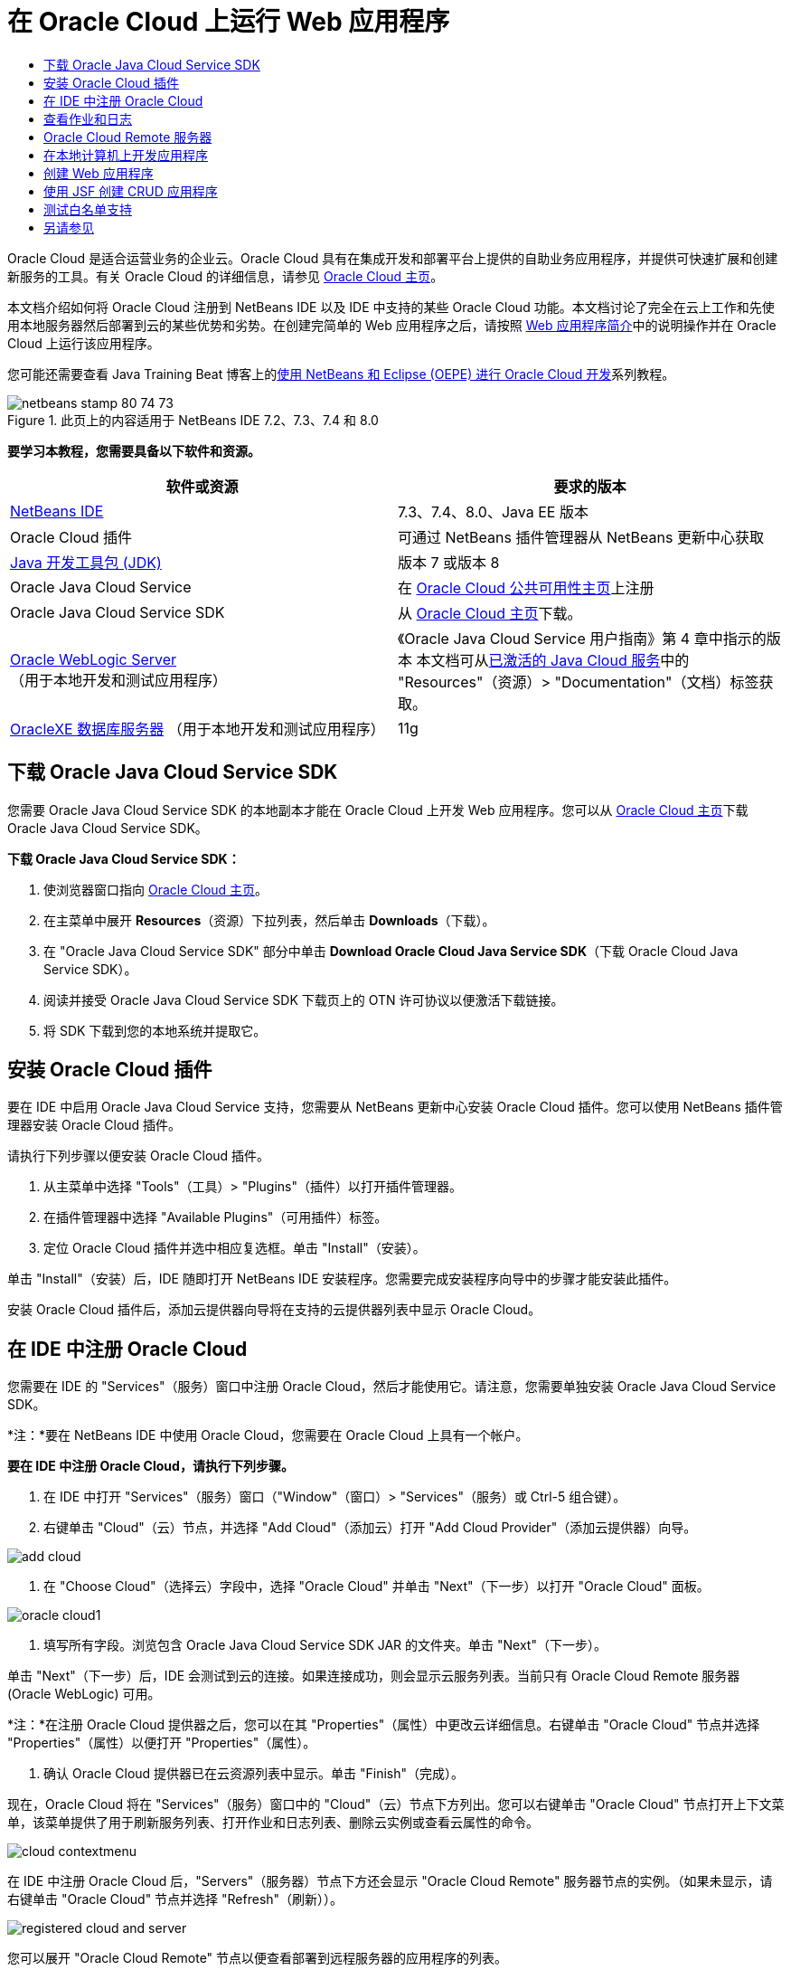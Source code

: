 // 
//     Licensed to the Apache Software Foundation (ASF) under one
//     or more contributor license agreements.  See the NOTICE file
//     distributed with this work for additional information
//     regarding copyright ownership.  The ASF licenses this file
//     to you under the Apache License, Version 2.0 (the
//     "License"); you may not use this file except in compliance
//     with the License.  You may obtain a copy of the License at
// 
//       http://www.apache.org/licenses/LICENSE-2.0
// 
//     Unless required by applicable law or agreed to in writing,
//     software distributed under the License is distributed on an
//     "AS IS" BASIS, WITHOUT WARRANTIES OR CONDITIONS OF ANY
//     KIND, either express or implied.  See the License for the
//     specific language governing permissions and limitations
//     under the License.
//

= 在 Oracle Cloud 上运行 Web 应用程序
:jbake-type: tutorial
:jbake-tags: tutorials 
:markup-in-source: verbatim,quotes,macros
:jbake-status: published
:icons: font
:syntax: true
:source-highlighter: pygments
:toc: left
:toc-title:
:description: 在 Oracle Cloud 上运行 Web 应用程序 - Apache NetBeans
:keywords: Apache NetBeans, Tutorials, 在 Oracle Cloud 上运行 Web 应用程序

Oracle Cloud 是适合运营业务的企业云。Oracle Cloud 具有在集成开发和部署平台上提供的自助业务应用程序，并提供可快速扩展和创建新服务的工具。有关 Oracle Cloud 的详细信息，请参见 link:https://cloud.oracle.com[+Oracle Cloud 主页+]。

本文档介绍如何将 Oracle Cloud 注册到 NetBeans IDE 以及 IDE 中支持的某些 Oracle Cloud 功能。本文档讨论了完全在云上工作和先使用本地服务器然后部署到云的某些优势和劣势。在创建完简单的 Web 应用程序之后，请按照 link:quickstart-webapps.html[+Web 应用程序简介+]中的说明操作并在 Oracle Cloud 上运行该应用程序。

您可能还需要查看 Java Training Beat 博客上的link:https://blogs.oracle.com/javatraining/entry/oracle_cloud_development_with_netbeans[+使用 NetBeans 和 Eclipse (OEPE) 进行 Oracle Cloud 开发+]系列教程。


image::images/netbeans-stamp-80-74-73.png[title="此页上的内容适用于 NetBeans IDE 7.2、7.3、7.4 和 8.0"]


*要学习本教程，您需要具备以下软件和资源。*

|===
|软件或资源 |要求的版本 

|link:https://netbeans.org/downloads/index.html[+NetBeans IDE+] |7.3、7.4、8.0、Java EE 版本 

|Oracle Cloud 插件 |可通过 NetBeans 插件管理器从 NetBeans 更新中心获取 

|link:http://www.oracle.com/technetwork/java/javase/downloads/index.html[+Java 开发工具包 (JDK)+] |版本 7 或版本 8 

|Oracle Java Cloud Service |在 link:http://cloudcentral.c9dev.oraclecorp.com/mycloud/f?p=SERVICE:free_trial:0[+Oracle Cloud 公共可用性主页+]上注册 

|Oracle Java Cloud Service SDK |从 link:http://cloud.oracle.com[+Oracle Cloud 主页+]下载。 

|link:http://www.oracle.com/technetwork/middleware/weblogic/overview/index.html[+Oracle WebLogic Server+] 
（用于本地开发和测试应用程序）

 |
《Oracle Java Cloud Service 用户指南》第 4 章中指示的版本
本文档可从link:https://cloudeap.oracle.com/mycloud/f?p=service:home:0[+已激活的 Java Cloud 服务+]中的 "Resources"（资源）> "Documentation"（文档）标签获取。 

|link:http://www.oracle.com/technetwork/products/express-edition/downloads/index.html[+OracleXE 数据库服务器+] 
（用于本地开发和测试应用程序） |11g 
|===


[[sdk-download]]
== 下载 Oracle Java Cloud Service SDK

您需要 Oracle Java Cloud Service SDK 的本地副本才能在 Oracle Cloud 上开发 Web 应用程序。您可以从 link:http://cloud.oracle.com[+Oracle Cloud 主页+]下载 Oracle Java Cloud Service SDK。

*下载 Oracle Java Cloud Service SDK：*

1. 使浏览器窗口指向 link:http://cloud.oracle.com[+Oracle Cloud 主页+]。
2. 在主菜单中展开 *Resources*（资源）下拉列表，然后单击 *Downloads*（下载）。
3. 在 "Oracle Java Cloud Service SDK" 部分中单击 *Download Oracle Cloud Java Service SDK*（下载 Oracle Cloud Java Service SDK）。
4. 阅读并接受 Oracle Java Cloud Service SDK 下载页上的 OTN 许可协议以便激活下载链接。
5. 将 SDK 下载到您的本地系统并提取它。


[[install-plugin]]
== 安装 Oracle Cloud 插件

要在 IDE 中启用 Oracle Java Cloud Service 支持，您需要从 NetBeans 更新中心安装 Oracle Cloud 插件。您可以使用 NetBeans 插件管理器安装 Oracle Cloud 插件。

请执行下列步骤以便安装 Oracle Cloud 插件。

1. 从主菜单中选择 "Tools"（工具）> "Plugins"（插件）以打开插件管理器。
2. 在插件管理器中选择 "Available Plugins"（可用插件）标签。
3. 定位 Oracle Cloud 插件并选中相应复选框。单击 "Install"（安装）。

单击 "Install"（安装）后，IDE 随即打开 NetBeans IDE 安装程序。您需要完成安装程序向导中的步骤才能安装此插件。

安装 Oracle Cloud 插件后，添加云提供器向导将在支持的云提供器列表中显示 Oracle Cloud。


== 在 IDE 中注册 Oracle Cloud

您需要在 IDE 的 "Services"（服务）窗口中注册 Oracle Cloud，然后才能使用它。请注意，您需要单独安装 Oracle Java Cloud Service SDK。

*注：*要在 NetBeans IDE 中使用 Oracle Cloud，您需要在 Oracle Cloud 上具有一个帐户。

*要在 IDE 中注册 Oracle Cloud，请执行下列步骤。*

1. 在 IDE 中打开 "Services"（服务）窗口（"Window"（窗口）> "Services"（服务）或 Ctrl-5 组合键）。
2. 右键单击 "Cloud"（云）节点，并选择 "Add Cloud"（添加云）打开 "Add Cloud Provider"（添加云提供器）向导。

image::images/add-cloud.png[]


. 在 "Choose Cloud"（选择云）字段中，选择 "Oracle Cloud" 并单击 "Next"（下一步）以打开 "Oracle Cloud" 面板。

image::images/oracle-cloud1.png[]


. 填写所有字段。浏览包含 Oracle Java Cloud Service SDK JAR 的文件夹。单击 "Next"（下一步）。

单击 "Next"（下一步）后，IDE 会测试到云的连接。如果连接成功，则会显示云服务列表。当前只有 Oracle Cloud Remote 服务器 (Oracle WebLogic) 可用。

*注：*在注册 Oracle Cloud 提供器之后，您可以在其 "Properties"（属性）中更改云详细信息。右键单击 "Oracle Cloud" 节点并选择 "Properties"（属性）以便打开 "Properties"（属性）。



. 确认 Oracle Cloud 提供器已在云资源列表中显示。单击 "Finish"（完成）。

现在，Oracle Cloud 将在 "Services"（服务）窗口中的 "Cloud"（云）节点下方列出。您可以右键单击 "Oracle Cloud" 节点打开上下文菜单，该菜单提供了用于刷新服务列表、打开作业和日志列表、删除云实例或查看云属性的命令。

image::images/cloud-contextmenu.png[]

在 IDE 中注册 Oracle Cloud 后，"Servers"（服务器）节点下方还会显示 "Oracle Cloud Remote" 服务器节点的实例。（如果未显示，请右键单击 "Oracle Cloud" 节点并选择 "Refresh"（刷新））。

image::images/registered-cloud-and-server.png[]

您可以展开 "Oracle Cloud Remote" 节点以便查看部署到远程服务器的应用程序的列表。


== 查看作业和日志

NetBeans IDE 发送给 Oracle Cloud 的每个请求都会生成一个作业。每个作业都具有状态（已提交、正在运行、失败、完成），并且可具有一个或多个日志文件（白名单检查日志、防病毒扫描日志、部署日志）。使用查看作业和日志操作可以查看近期的作业及其日志。

右键单击 "Oracle Cloud" 节点并选择 "View Jobs and Logs"（查看作业和日志）。在编辑器窗口中会显示前 50 个作业和日志的列表。加载此列表需要一定时间。作业列表不会自动刷新。单击 "Refresh"（刷新）可刷新此列表。

image::images/jobs-n-logs.png[]


== Oracle Cloud Remote 服务器

Oracle Cloud Remote 服务器是 Oracle Cloud 上运行的 Oracle WebLogic 的实例。展开 "Oracle Cloud Remote" 节点并查看正在该服务器上运行的应用程序的列表。您可以右键单击某个应用程序以便打开弹出式菜单，该菜单包含用于启动、停止和取消部署该应用程序的命令。单击该菜单中的 "View"（查看）可在浏览器中打开应用程序主页。

image::images/webapp-contextmenu.png[]

要更新已部署的应用程序的列表，请右键单击 "Oracle Cloud Remote" 节点并选择 "Refresh"（刷新）。

image::images/server-contextmenu.png[]

 


== 在本地计算机上开发应用程序

我们建议在本地计算机上开发应用程序，并定期将其部署到 Cloud。虽然可以完全在 Oracle Cloud 上开发 Web 应用程序，但出于以下原因，最好进行本地开发：

* 本地部署在正在运行的服务器上只需数秒钟时间。部署到云可能需要数分钟时间。
* 增量部署只能在本地进行。
* 调试只能在本地进行。

但是，本地开发并部署到 Oracle Cloud 也存在一定风险。本地开发的应用程序可能无法在 Oracle Cloud Remote 服务器上运行。出于安全原因，请在 Oracle WebLogic Server 11g 上进行本地开发，该服务器与 Oracle Cloud Remote 相同。

必须在本地服务器和 Oracle Cloud 服务器之间手动更改 Web 应用程序的服务器。无法自动进行本地开发并定期部署到 Cloud。

*在本地和 Oracle Cloud 之间更改 Web 应用程序服务器：*

1. 在 "Projects"（项目）窗口中，右键单击该应用程序的节点，然后选择 "Properties"（属性）。

image::images/project-contextmenu.png[]


. 在 "Project Properties"（项目属性）中，选择 "Run"（运行）类别。

image::images/run-properties.png[]


. 从 "Server"（服务器）下拉列表中，选择所需服务器（"Oracle Cloud Remote" 或 "local Oracle WebLogic"（本地 Oracle WebLogic））。该服务器必须已在 IDE 中注册。您可以通过在 "Services"（服务）窗口右键单击 "Servers"（服务器）节点来添加服务器。


== 创建 Web 应用程序

转至 link:quickstart-webapps.html[+Web 应用程序开发简介+]并完成该教程。在本地 Oracle WebLogic 服务器上开发 Web 应用程序。在完成应用程序之后，请将服务器更改为 Oracle Cloud Remote 并运行该应用程序。

*注：*您需要本地安装 Oracle WebLogic Server 并将该服务器注册到 IDE。有关详细信息，请参见link:https://netbeans.org/kb/docs/javaee/weblogic-javaee-m1-screencast.html[+将 Web 应用程序部署到 Oracle WebLogic Server 的视频+]。

在将应用程序部署到 Oracle Cloud Remote 服务器之前，请打开 "Output"（输出）窗口（"Window"（窗口）> "Output"（输出）> "Output"（输出）或 Ctrl-4 组合键）。请注意输出窗口中的 "Oracle Cloud Remote Deployment"（Oracle Cloud Remote 部署）标签。此标签向您显示部署进度。

image::images/output-cloud-tab.png[]


[[crud]]
== 使用 JSF 创建 CRUD 应用程序

NetBeans IDE 和 Oracle Cloud 可用于以下使用情形：您具有 Oracle 数据库后端，该后端通过 Oracle WebLogic Server 托管的 Web 应用程序进行管理。使用 NetBeans IDE 可以为现有 Oracle 数据库创建实体类，并为生成的实体类创建 JavaServer Faces (JSF) 页。此情形要求本地安装 OracleXE 数据库服务器和 Oracle WebLogic 应用程序服务器。

*重要提示：*Oracle Cloud Remote WebLogic Server 不支持 JPA 2.0。如果本地 WebLogic Server 已启用 JPA 2.0，请禁用 JPA 2.0 或者对 CRUD 应用程序使用 JPA 1.0 持久性提供器。

*注：*本文档仅简要说明了如何创建实体类和 JSF 页。有关更详细的处理方式，请参见link:jsf20crud.html[+通过数据库生成 JavaServer Faces 2.0 CRUD 应用程序+]。

*使用 JSF 创建 CRUD 应用程序：*

1. 在 OracleXE 数据库服务器上启用样例 HR 方案，并在 NetBeans IDE 中注册此方案。有关详细信息，请参见link:../ide/oracle-db.html[+从 NetBeans IDE 连接到 Oracle 数据库+]。

将 HR 方案注册到 NetBeans IDE 时，请使用 HR 用户名和口令。



. 使用 Java EE5 和 WebLogic Server 本地安装创建 Java Web 应用程序。为该应用程序启用 JSF 框架。

image::images/crudapp-eevers.png[]


image::images/crudapp-jsf.png[]


. 在 "Projects"（项目）窗口中，右键单击项目的根节点，并选择 "New"（新建）> "Entity Classes from Database"（通过数据库生成实体类）。此时将打开 "Entity Classes from Database"（通过数据库生成实体类）向导。


. 在 "Entity Classes from Database"（通过数据库生成实体类）向导中，从 "Data Source"（数据源）下拉框中选择 "New Data Source"（新建数据源）。此时将打开 "Create Data Source"（创建数据源）对话框。

image::images/crudapp-newdatasource.png[]


. 为此数据源命名，使其与已注册的 Oracle Cloud 帐户中的数据库服务名称匹配。

image::images/cloud-db-name.png[]


. 选择您在步骤 1 中创建的 OracleXE HR 数据库连接。单击 "OK"（确定）。此时将关闭 "Create Data Source"（创建数据源）对话框。

image::images/create-datasource.png[]


. 在 "Entity Classes from Database"（通过数据库生成实体类）向导中，"Available Tables"（可用表）字段已使用 HR 方案表名填充。选择某个表（例如，EMPLOYEES），然后单击 "Add"（添加）。点进向导的其余部分，为包含实体类的包指定一个任意名称，并在其他字段中接受所有默认值。


. 在 "Projects"（项目）窗口中，右键单击项目的根节点，然后选择 "New"（新建）> "JSF Pages from Entity Classes"（通过实体类创建 JSF 页）。此时将打开 "New JSF Pages from Entity Classes"（通过实体类新建 JSF 页）向导。


. 在 "Entity Classes"（实体类）面板中，单击 "Select All"（全选）和 "Next"（下一步）。


. 在 "Generate JSF Pages and Classes"（生成 JSF 页和类）面板中，为包和 JSF 文件所在的文件夹指定适当的名称并单击 "Finish"（完成）。


. 在 "Projects"（项目）窗口中，右键单击项目的根节点，然后选择 "Run"（运行）。IDE 会构建项目并将其部署到本地 WebLogic Server。该项目的登录页上会打开一个浏览器。

现在，您已使用 CRUD 和 JSF 创建 Java Web 应用程序的本地版本。您可以本地测试和调整该应用程序。当应用程序处于最终状态时，请将其部署到 Oracle Cloud。

*将 CRUD/JSF 应用程序部署到 Oracle Cloud*

1. 在 "Projects"（项目）窗口中，右键单击项目的根节点，然后选择 "Properties"（属性）。
2. 在 "Properties"（属性）窗口中选择 "Run"（运行）类别。在此类别中，展开 "Server"（服务器）下拉列表并选择 "Oracle Cloud Remote"。单击 "OK"（确定）。

image::images/crudapp-properties.png[]


. 在 "Projects"（项目）窗口中，展开项目的 "Configuration Files"（配置文件）节点，然后双击 `persistence.xml`。该文件将在 XML 编辑器的设计视图中打开。


. 在 "Table Generation Strategy"（表生成策略）下选择 "Create"（创建）。

image::images/crudapp-persistence.png[]


. 如果您的本地 WebLogic Server 已启用 JPA 2.0，则必须将持久性提供器从默认的 "EclipseLink"（使用 JPA 2.0）更改为 JPA 1.0 提供器（例如，OpenJPA）。

*注：*如果您的本地 WebLogic Server 未启用 JPA 2.0，EclipseLink 会退回到使用 JPA 1.0。此种情况下，您不必更改持久性提供器。



. 在 "Projects"（项目）窗口中，右键单击项目的根节点，然后选择 "Run"（运行）。IDE 会构建项目并将其部署到 Oracle Cloud Remote 服务器。您可以在 IDE "Output"（输出）窗口中的 "Oracle Cloud Remote Deployment"（Oracle Cloud Remote 部署）标签内跟进部署进度。

*注意：*Oracle Cloud 尚不支持上载数据库表。因此，当应用程序位于 Oracle Cloud 中时，没有任何数据可用于该应用程序。


== 测试白名单支持

Oracle Cloud 不支持某些标准 Java API 方法，例如， ``System.exit()`` 。Oracle Cloud _白名单_定义允许的所有方法。在将应用程序部署到 Oracle Cloud 时，云服务器会测试白名单相容性。如果违反白名单，云服务器会拒绝部署应用程序。

NetBeans IDE 可在您编码时向您发送白名单违规通知，从而有助于防止出现白名单相关错误。代码完成受白名单限制，并且代码中会突出显示白名单违规。对部署到 Oracle Cloud Remote 服务器的 Web 应用程序运行验证操作，并且 "Output"（输出）窗口会显示所有白名单违规。

*测试白名单：*

1. 在 "Projects"（项目）窗口中，右键单击<<create-webapp,您创建的 Web 应用程序>>，并选择 "New"（新建）> "Servlet"。此时将打开新建 Servlet 向导。

image::images/new-servlet.png[]


. 为 servlet 指定任意名称，并为其选择一个现有包，然后单击 "Finish"（完成）。servlet 类随即在编辑器中打开。


. 找到 servlet 的  ``processRequest``  方法，在方法主体中键入  ``System.ex`` ，并按 Ctrl-空格键打开代码完成。代码完成不会向您提供完成  ``System.exit``  的可能性，因为 Oracle Cloud 白名单已禁止  ``System.exit`` 。IDE 显示带有删除线的  ``exit`` 。

image::images/cc-failure.png[]


. 完成键入  ``System.exit(1);`` 。此时将出现一条警告。在警告图标上滚动光标，此时会出现一条工具提示，通知您不允许使用  ``java.lang.System.exit`` 。

image::images/whitelist-warning.png[]


. 在 "Projects"（项目）窗口中，右键单击应用程序的节点，然后选择 "Verify"（验证）。打开 "Output"（输出）窗口（"Window"（窗口）> "Output"（输出） > "Output"（输出）或 Ctrl-4 组合键）。"Output"（输出）窗口包含一个 "Whitelist"（白名单）标签，该标签显示因白名单限制而导致的错误。

image::images/whitelist-output.png[]


. 打开 "Action Items"（操作项）窗口（"Window"（窗口）> "Action Items"（操作项）或 Ctrl-6 组合键）。白名单违规作为单独的一组操作项显示。

*提示：*打开 "Group Action Items by Category"（按类别对操作项进行分组）（左下方的按钮）可以更方便地查看白名单违规。

image::images/whitelist-tasks.png[]


. 尝试部署项目。此时会显示一个警告对话框，通知您已检测到白名单违规，并询问您是否要继续部署。单击 "No"（否）。此对话框随即消失。


. 
在 "Projects"（项目）窗口中，右键单击该应用程序的节点，然后选择 "Properties"（属性）。此时将打开该应用程序的 "Project Properties"（项目属性）。选择 "Whitelists"（白名单）类别。此时会显示一个活动白名单列表。在此对话框中，您可以禁用白名单。

将 Web 应用程序的服务器设置为 Oracle Cloud Remote 后，Oracle Cloud 白名单适用于该项目及其所有子项目。例如，已设置为在 Oracle Cloud Remote 上运行的企业应用程序具有 Oracle Cloud 白名单，该白名单适用于该企业应用程序本身及其包含的所有 EJB 模块或 Web 应用程序。该项目及其子项目的 "Project Properties"（项目属性）中都具有 "Whitelist"（白名单）类别。使用 "Project Properties"（项目属性）对话框可以为该项目及其各子项目单独设置白名单。

image::images/whitelist-properties.png[]

link:/about/contact_form.html?to=3&subject=Feedback:%20Running%20Web%20Apps%20on%20Oracle%20Cloud[+请将您的反馈意见发送给我们+]

 



== 另请参见

有关 Oracle Cloud 服务的信息，请参见以下资源：

* link:https://blogs.oracle.com/javatraining/entry/oracle_cloud_development_with_netbeans[+使用 NetBeans 和 Eclipse (OEPE) 进行 Oracle Cloud 开发+]（Java Training Beat 博客）
* link:https://cloud.oracle.com/mycloud/f?p=service:home:0[+Oracle Cloud 主页+]

有关在 NetBeans IDE 中开发 Web 应用程序的相关信息，请参见以下资源：

* link:../../trails/java-ee.html[+Java EE 和 Java Web 学习资源+]
